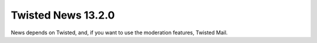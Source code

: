 Twisted News 13.2.0
===================

News depends on Twisted, and, if you want to use the moderation features, Twisted Mail.

